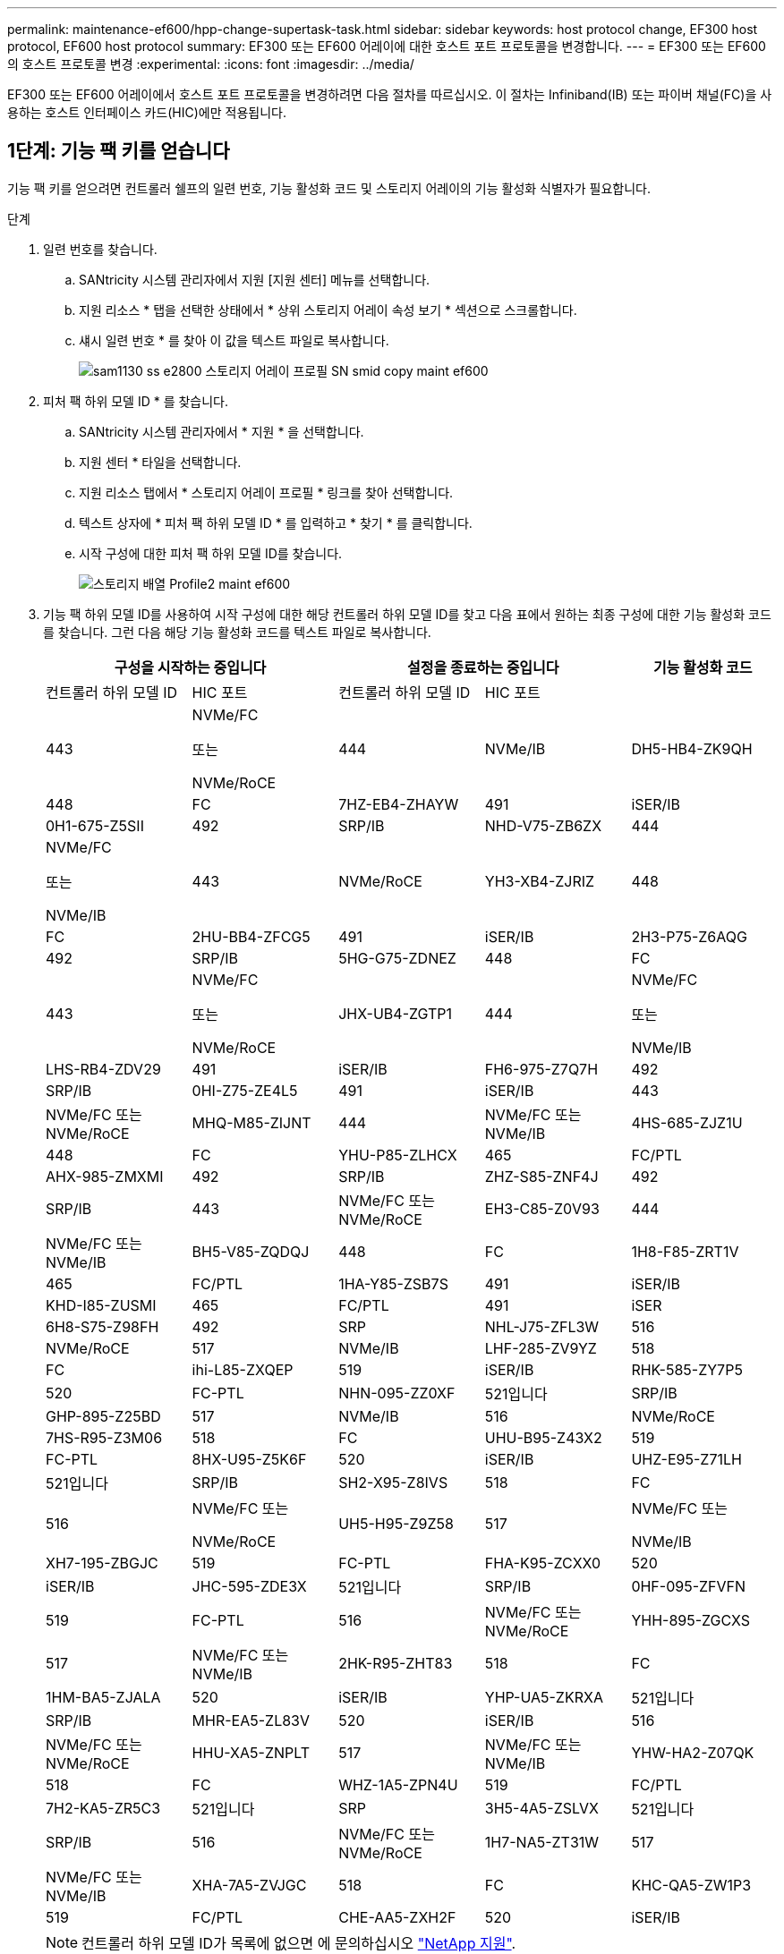 ---
permalink: maintenance-ef600/hpp-change-supertask-task.html 
sidebar: sidebar 
keywords: host protocol change, EF300 host protocol, EF600 host protocol 
summary: EF300 또는 EF600 어레이에 대한 호스트 포트 프로토콜을 변경합니다. 
---
= EF300 또는 EF600의 호스트 프로토콜 변경
:experimental: 
:icons: font
:imagesdir: ../media/


[role="lead"]
EF300 또는 EF600 어레이에서 호스트 포트 프로토콜을 변경하려면 다음 절차를 따르십시오. 이 절차는 Infiniband(IB) 또는 파이버 채널(FC)을 사용하는 호스트 인터페이스 카드(HIC)에만 적용됩니다.



== 1단계: 기능 팩 키를 얻습니다

기능 팩 키를 얻으려면 컨트롤러 쉘프의 일련 번호, 기능 활성화 코드 및 스토리지 어레이의 기능 활성화 식별자가 필요합니다.

.단계
. 일련 번호를 찾습니다.
+
.. SANtricity 시스템 관리자에서 지원 [지원 센터] 메뉴를 선택합니다.
.. 지원 리소스 * 탭을 선택한 상태에서 * 상위 스토리지 어레이 속성 보기 * 섹션으로 스크롤합니다.
.. 섀시 일련 번호 * 를 찾아 이 값을 텍스트 파일로 복사합니다.
+
image::../media/sam1130_ss_e2800_storage_array_profile_sn_smid_copy_maint-ef600.gif[sam1130 ss e2800 스토리지 어레이 프로필 SN smid copy maint ef600]



. 피처 팩 하위 모델 ID * 를 찾습니다.
+
.. SANtricity 시스템 관리자에서 * 지원 * 을 선택합니다.
.. 지원 센터 * 타일을 선택합니다.
.. 지원 리소스 탭에서 * 스토리지 어레이 프로필 * 링크를 찾아 선택합니다.
.. 텍스트 상자에 * 피처 팩 하위 모델 ID * 를 입력하고 * 찾기 * 를 클릭합니다.
.. 시작 구성에 대한 피처 팩 하위 모델 ID를 찾습니다.
+
image::../media/storage_array_profile2_maint-ef600.gif[스토리지 배열 Profile2 maint ef600]



. 기능 팩 하위 모델 ID를 사용하여 시작 구성에 대한 해당 컨트롤러 하위 모델 ID를 찾고 다음 표에서 원하는 최종 구성에 대한 기능 활성화 코드를 찾습니다. 그런 다음 해당 기능 활성화 코드를 텍스트 파일로 복사합니다.
+
|===
2+| 구성을 시작하는 중입니다 2+| 설정을 종료하는 중입니다 .2+| 기능 활성화 코드 


| 컨트롤러 하위 모델 ID | HIC 포트 | 컨트롤러 하위 모델 ID | HIC 포트 


 a| 
443
 a| 
NVMe/FC

또는

NVMe/RoCE
 a| 
444
 a| 
NVMe/IB
 a| 
DH5-HB4-ZK9QH



 a| 
448
 a| 
FC
 a| 
7HZ-EB4-ZHAYW



 a| 
491
 a| 
iSER/IB
 a| 
0H1-675-Z5SII



 a| 
492
 a| 
SRP/IB
 a| 
NHD-V75-ZB6ZX



 a| 
444
 a| 
NVMe/FC

또는

NVMe/IB
 a| 
443
 a| 
NVMe/RoCE
 a| 
YH3-XB4-ZJRIZ



 a| 
448
 a| 
FC
 a| 
2HU-BB4-ZFCG5



 a| 
491
 a| 
iSER/IB
 a| 
2H3-P75-Z6AQG



 a| 
492
 a| 
SRP/IB
 a| 
5HG-G75-ZDNEZ



 a| 
448
 a| 
FC
 a| 
443
 a| 
NVMe/FC

또는

NVMe/RoCE
 a| 
JHX-UB4-ZGTP1



 a| 
444
 a| 
NVMe/FC

또는

NVMe/IB
 a| 
LHS-RB4-ZDV29



 a| 
491
 a| 
iSER/IB
 a| 
FH6-975-Z7Q7H



 a| 
492
 a| 
SRP/IB
 a| 
0HI-Z75-ZE4L5



 a| 
491
 a| 
iSER/IB
 a| 
443
 a| 
NVMe/FC 또는 NVMe/RoCE
 a| 
MHQ-M85-ZIJNT



 a| 
444
 a| 
NVMe/FC 또는 NVMe/IB
 a| 
4HS-685-ZJZ1U



 a| 
448
 a| 
FC
 a| 
YHU-P85-ZLHCX



 a| 
465
 a| 
FC/PTL
 a| 
AHX-985-ZMXMI



 a| 
492
 a| 
SRP/IB
 a| 
ZHZ-S85-ZNF4J



 a| 
492
 a| 
SRP/IB
 a| 
443
 a| 
NVMe/FC 또는 NVMe/RoCE
 a| 
EH3-C85-Z0V93



 a| 
444
 a| 
NVMe/FC 또는 NVMe/IB
 a| 
BH5-V85-ZQDQJ



 a| 
448
 a| 
FC
 a| 
1H8-F85-ZRT1V



 a| 
465
 a| 
FC/PTL
 a| 
1HA-Y85-ZSB7S



 a| 
491
 a| 
iSER/IB
 a| 
KHD-I85-ZUSMI



 a| 
465
 a| 
FC/PTL
 a| 
491
 a| 
iSER
 a| 
6H8-S75-Z98FH



 a| 
492
 a| 
SRP
 a| 
NHL-J75-ZFL3W



 a| 
516
 a| 
NVMe/RoCE
 a| 
517
 a| 
NVMe/IB
 a| 
LHF-285-ZV9YZ



 a| 
518
 a| 
FC
 a| 
ihi-L85-ZXQEP



 a| 
519
 a| 
iSER/IB
 a| 
RHK-585-ZY7P5



 a| 
520
 a| 
FC-PTL
 a| 
NHN-095-ZZ0XF



 a| 
521입니다
 a| 
SRP/IB
 a| 
GHP-895-Z25BD



 a| 
517
 a| 
NVMe/IB
 a| 
516
 a| 
NVMe/RoCE
 a| 
7HS-R95-Z3M06



 a| 
518
 a| 
FC
 a| 
UHU-B95-Z43X2



 a| 
519
 a| 
FC-PTL
 a| 
8HX-U95-Z5K6F



 a| 
520
 a| 
iSER/IB
 a| 
UHZ-E95-Z71LH



 a| 
521입니다
 a| 
SRP/IB
 a| 
SH2-X95-Z8IVS



 a| 
518
 a| 
FC
 a| 
516
 a| 
NVMe/FC 또는

NVMe/RoCE
 a| 
UH5-H95-Z9Z58



 a| 
517
 a| 
NVMe/FC 또는

NVMe/IB
 a| 
XH7-195-ZBGJC



 a| 
519
 a| 
FC-PTL
 a| 
FHA-K95-ZCXX0



 a| 
520
 a| 
iSER/IB
 a| 
JHC-595-ZDE3X



 a| 
521입니다
 a| 
SRP/IB
 a| 
0HF-095-ZFVFN



 a| 
519
 a| 
FC-PTL
 a| 
516
 a| 
NVMe/FC 또는 NVMe/RoCE
 a| 
YHH-895-ZGCXS



 a| 
517
 a| 
NVMe/FC 또는 NVMe/IB
 a| 
2HK-R95-ZHT83



 a| 
518
 a| 
FC
 a| 
1HM-BA5-ZJALA



 a| 
520
 a| 
iSER/IB
 a| 
YHP-UA5-ZKRXA



 a| 
521입니다
 a| 
SRP/IB
 a| 
MHR-EA5-ZL83V



 a| 
520
 a| 
iSER/IB
 a| 
516
 a| 
NVMe/FC 또는 NVMe/RoCE
 a| 
HHU-XA5-ZNPLT



 a| 
517
 a| 
NVMe/FC 또는 NVMe/IB
 a| 
YHW-HA2-Z07QK



 a| 
518
 a| 
FC
 a| 
WHZ-1A5-ZPN4U



 a| 
519
 a| 
FC/PTL
 a| 
7H2-KA5-ZR5C3



 a| 
521입니다
 a| 
SRP
 a| 
3H5-4A5-ZSLVX



 a| 
521입니다
 a| 
SRP/IB
 a| 
516
 a| 
NVMe/FC 또는 NVMe/RoCE
 a| 
1H7-NA5-ZT31W



 a| 
517
 a| 
NVMe/FC 또는 NVMe/IB
 a| 
XHA-7A5-ZVJGC



 a| 
518
 a| 
FC
 a| 
KHC-QA5-ZW1P3



 a| 
519
 a| 
FC/PTL
 a| 
CHE-AA5-ZXH2F



 a| 
520
 a| 
iSER/IB
 a| 
SHH-TA5-ZZYHS

|===
+

NOTE: 컨트롤러 하위 모델 ID가 목록에 없으면 에 문의하십시오 https://mysupport.netapp.com/site/["NetApp 지원"^].

. System Manager에서 Enable Identifier 기능을 찾습니다.
+
.. 설정 [시스템] 메뉴로 이동합니다.
.. 아래로 스크롤하여 * 추가 기능 * 을 찾습니다.
.. 기능 팩 변경 * 에서 * 기능 식별자 사용 * 을 찾습니다.
.. 이 32자리 숫자를 복사하여 텍스트 파일에 붙여 넣습니다.
+
image::../media/sam1130_ss_e2800_change_feature_pack_feature_enable_identifier_copy_maint-ef600.gif[sam1130 ss e2800 변경 기능 팩 기능은 식별자 복사 maint ef600을 활성화합니다]



. 로 이동합니다 http://partnerspfk.netapp.com["NetApp 라이센스 활성화: 스토리지 어레이 프리미엄 기능 활성화"^]을 누르고 기능 팩을 얻는 데 필요한 정보를 입력합니다.
+
** 섀시 일련 번호
** 기능 활성화 코드
** 기능 활성화 식별자 참고: 프리미엄 기능 활성화 웹 사이트에는 ""프리미엄 기능 활성화 지침" 링크가 포함되어 있습니다. 이 절차에 이러한 지침을 사용하지 마십시오.


. 기능 팩의 키 파일을 이메일로 받을지 또는 사이트에서 직접 다운로드할지 여부를 선택합니다.




== 2단계: 호스트 I/O 중지

호스트 포트의 프로토콜을 변환하기 전에 호스트에서 모든 입출력 작업을 중지합니다.

변환을 완료할 때까지 스토리지 배열의 데이터에 액세스할 수 없습니다.

.단계
. 스토리지 시스템과 접속된 모든 호스트 간에 입출력 작업이 발생하지 않도록 합니다. 예를 들어, 다음 단계를 수행할 수 있습니다.
+
** 스토리지에서 호스트로 매핑된 LUN이 포함된 모든 프로세스를 중지합니다.
** 스토리지에서 호스트로 매핑된 LUN에 데이터를 쓰는 애플리케이션이 없는지 확인합니다.
** 스토리지의 볼륨과 연결된 모든 파일 시스템을 마운트 해제합니다.
+

NOTE: 호스트 I/O 작업을 중지하는 정확한 단계는 호스트 운영 체제 및 구성에 따라 달라지며, 이 지침은 다루지 않습니다. 사용자 환경에서 호스트 I/O 작업을 중지하는 방법을 모르는 경우 호스트를 종료하는 것이 좋습니다.

+

CAUTION: * 데이터 손실 가능성 * -- I/O 작업이 진행되는 동안 이 절차를 계속하면 데이터가 손실될 수 있습니다.



. 캐시 메모리의 데이터가 드라이브에 기록될 때까지 기다립니다.
+
드라이브에 캐시된 데이터를 기록해야 하는 경우 각 컨트롤러 후면의 녹색 캐시 활성 LED가 켜집니다. 이 LED가 꺼질 때까지 기다려야 합니다.

. SANtricity 시스템 관리자의 홈 페이지에서 * 진행 중인 작업 보기 * 를 선택합니다.
. 다음 단계를 계속하기 전에 모든 작업이 완료될 때까지 기다리십시오.




== 3단계: 기능 팩을 변경합니다

기능 팩을 변경하여 호스트 포트의 호스트 프로토콜을 변환합니다.

.단계
. SANtricity 시스템 관리자에서 설정 [시스템] 메뉴를 선택합니다.
. 추가 기능 * 아래에서 * 기능 팩 변경 * 을 선택합니다.
+
image::../media/sam1130_ss_system_change_feature_pack_maint-ef600.gif[sam1130 ss 시스템 변경 기능 팩 maint ef600]

. 찾아보기 * 를 클릭한 다음 적용할 기능 팩을 선택합니다.
. 필드에 * change * 를 입력합니다.
. 변경 * 을 클릭합니다.
+
기능 팩 마이그레이션이 시작됩니다. 두 컨트롤러가 자동으로 두 번 재부팅되므로 새 기능 팩이 적용됩니다. 재부팅이 완료되면 스토리지 배열이 응답 상태로 돌아갑니다.

. 호스트 포트에 원하는 프로토콜이 있는지 확인합니다.
+
.. SANtricity 시스템 관리자에서 * 하드웨어 * 를 선택합니다.
.. Show back of shelf * 를 클릭합니다.
.. 컨트롤러 A 또는 컨트롤러 B의 그래픽을 선택합니다
.. 컨텍스트 메뉴에서 * 설정 보기 * 를 선택합니다.
.. Host Interfaces * 탭을 선택합니다.
.. 추가 설정 표시 * 를 클릭합니다.




로 이동합니다 link:hpp-complete-protocol-conversion-task.html["호스트 프로토콜 변환을 완료합니다"].
